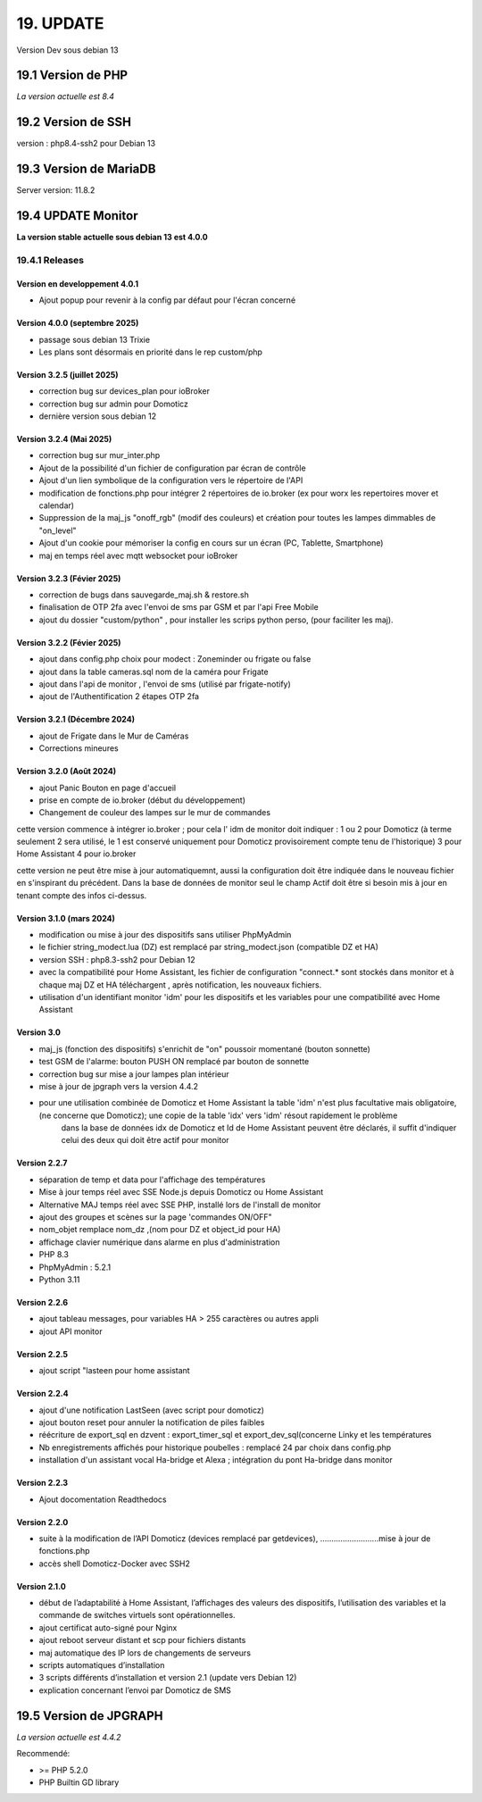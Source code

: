 19. UPDATE
----------
Version Dev sous debian 13

19.1 Version de PHP
^^^^^^^^^^^^^^^^^^^
*La version actuelle est 8.4*

19.2 Version de SSH
^^^^^^^^^^^^^^^^^^^
version : php8.4-ssh2 pour Debian 13

19.3 Version de MariaDB
^^^^^^^^^^^^^^^^^^^^^^^
Server version: 11.8.2

19.4 UPDATE Monitor
^^^^^^^^^^^^^^^^^^^
**La version stable actuelle sous debian 13 est 4.0.0**

19.4.1 Releases
===============
Version en developpement 4.0.1
~~~~~~~~~~~~~~~~~~~~~~~~~~~~~~
- Ajout popup pour revenir à la config par défaut pour l'écran concerné 

Version 4.0.0 (septembre 2025)
~~~~~~~~~~~~~~~~~~~~~~~~~~~~~~
- passage sous debian 13 Trixie
- Les plans sont désormais en priorité dans le rep custom/php

Version 3.2.5 (juillet 2025)
~~~~~~~~~~~~~~~~~~~~~~~~~~~~~~
- correction bug sur devices_plan pour ioBroker
- correction bug sur admin pour Domoticz
- dernière version sous debian 12

Version 3.2.4 (Mai 2025)
~~~~~~~~~~~~~~~~~~~~~~~~~~~
- correction bug sur mur_inter.php
- Ajout de la possibilité d'un fichier de configuration par écran de contrôle
- Ajout d'un lien symbolique de la configuration vers le répertoire de l'API
- modification  de fonctions.php pour intégrer 2 répertoires de io.broker (ex pour worx les repertoires  mover et calendar)
- Suppression de la maj_js "onoff_rgb" (modif des couleurs) et création pour toutes les lampes dimmables de "on_level"
- Ajout d'un cookie pour mémoriser la config en cours sur un écran (PC, Tablette, Smartphone)
- maj en temps réel avec mqtt websocket pour ioBroker

Version 3.2.3 (Févier 2025)
~~~~~~~~~~~~~~~~~~~~~~~~~~~
- correction de bugs dans sauvegarde_maj.sh & restore.sh
- finalisation de OTP 2fa avec l'envoi de sms par GSM et par l'api Free Mobile
- ajout du dossier "custom/python" , pour installer les scrips python perso, (pour faciliter les maj).

Version 3.2.2 (Févier 2025)
~~~~~~~~~~~~~~~~~~~~~~~~~~~
- ajout dans config.php choix pour modect : Zoneminder ou frigate ou false
- ajout dans la table cameras.sql nom de la caméra pour Frigate
- ajout dans l'api de monitor , l'envoi de sms (utilisé par frigate-notify)
- ajout de l'Authentification 2 étapes OTP 2fa

Version 3.2.1 (Décembre 2024)
~~~~~~~~~~~~~~~~~~~~~~~~~
- ajout de Frigate dans le Mur de Caméras
- Corrections mineures

Version 3.2.0 (Août 2024)
~~~~~~~~~~~~~~~~~~~~~~~~~
- ajout Panic Bouton en page d'accueil
- prise en compte de io.broker (début du développement)
- Changement de couleur des lampes sur le mur de commandes

cette version commence à intégrer io.broker ; pour cela l' idm de monitor doit indiquer :
1 ou 2 pour Domoticz (à terme seulement 2 sera utilisé, le 1 est conservé uniquement pour Domoticz provisoirement compte tenu de l'historique) 
3 pour Home Assistant
4 pour io.broker

cette version ne peut être mise à jour automatiquemnt, aussi la configuration doit être indiquée dans le nouveau fichier en s'inspirant du précédent.
Dans la base de données de monitor seul le champ Actif doit être si besoin mis à jour en tenant compte des infos ci-dessus.

Version  3.1.0 (mars 2024)
~~~~~~~~~~~~~~~~~~~~~~~~~~
- modification ou mise à jour des dispositifs sans utiliser PhpMyAdmin
- le fichier string_modect.lua (DZ) est remplacé par string_modect.json (compatible DZ et HA)
- version SSH : php8.3-ssh2 pour Debian 12
- avec la compatibilité pour Home Assistant, les fichier de configuration "connect.* sont stockés dans monitor et à chaque maj DZ et HA téléchargent , après notification, les nouveaux fichiers.
- utilisation d'un identifiant monitor 'idm' pour les dispositifs et les variables pour une compatibilité avec Home Assistant

Version  3.0
~~~~~~~~~~~~
- maj_js (fonction des dispositifs) s'enrichit de "on" poussoir momentané (bouton sonnette)

- test GSM de l'alarme: bouton PUSH ON remplacé par bouton de sonnette

- correction bug sur mise a jour lampes plan intérieur

- mise à jour de jpgraph vers la version 4.4.2

- pour une utilisation combinée de Domoticz et Home Assistant la table 'idm' n'est plus facultative mais obligatoire,(ne concerne que Domoticz); une copie de la table 'idx' vers 'idm' résout rapidement le problème
   dans la base de données idx de Domoticz et Id de Home Assistant peuvent être déclarés, il suffit d'indiquer celui des deux qui doit être actif pour monitor

Version 2.2.7
~~~~~~~~~~~~~

- séparation de temp et data pour l'affichage des températures

- Mise à jour temps réel avec SSE Node.js depuis Domoticz ou Home Assistant

- Alternative MAJ temps réel avec SSE PHP, installé lors de l'install de monitor

- ajout des groupes et scènes sur la page 'commandes ON/OFF"

- nom_objet remplace nom_dz ,(nom pour DZ et object_id pour HA)

- affichage clavier numérique dans alarme en plus d'administration 

- PHP 8.3

- PhpMyAdmin : 5.2.1

- Python 3.11

Version  2.2.6
~~~~~~~~~~~~~~
- ajout tableau messages, pour variables HA > 255 caractères ou autres appli

- ajout API monitor

Version  2.2.5
~~~~~~~~~~~~~~
- ajout script "lasteen pour home assistant

Version 2.2.4
~~~~~~~~~~~~~
- ajout d'une notification LastSeen (avec script pour domoticz)

- ajout bouton reset pour annuler la notification de piles faibles

- réécriture de export_sql en dzvent : export_timer_sql et export_dev_sql(concerne Linky et les températures

- Nb enregistrements affichés pour historique poubelles : remplacé 24 par choix dans config.php

- installation d'un assistant vocal Ha-bridge et Alexa ; intégration du pont Ha-bridge dans monitor

Version 2.2.3
~~~~~~~~~~~~~
- Ajout docomentation Readthedocs

Version 2.2.0
~~~~~~~~~~~~~
- suite à la modification de l’API Domoticz (devices remplacé par getdevices),   ……………………..mise à jour de fonctions.php

- accès shell Domoticz-Docker avec SSH2

Version 2.1.0
~~~~~~~~~~~~~
- début de l’adaptabilité à Home Assistant, l’affichages des valeurs des dispositifs, l’utilisation des variables et la commande de switches virtuels sont opérationnelles.

- ajout certificat auto-signé pour Nginx

- ajout reboot serveur distant et scp pour fichiers distants

- maj automatique des IP lors de changements de serveurs

- scripts automatiques d’installation

- 3 scripts différents d’installation et version 2.1 (update vers Debian 12)

- explication concernant l’envoi par Domoticz de SMS


19.5 Version de JPGRAPH
^^^^^^^^^^^^^^^^^^^^^^^
*La version actuelle est 4.4.2*

Recommendé:

-  >= PHP 5.2.0 

-  PHP Builtin GD library
